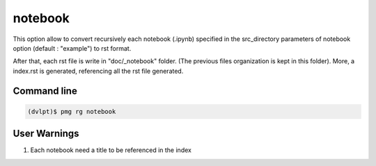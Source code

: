 notebook
========

This option allow to convert recursively each notebook (.ipynb) specified in the
src_directory parameters of notebook option (default : "example") to rst format.

After that, each rst file is write in "doc/_notebook" folder. (The previous
files organization is kept in this folder). More, a index.rst is generated,
referencing all the rst file generated.

Command line
------------

.. code::

    (dvlpt)$ pmg rg notebook

User Warnings
-------------

1. Each notebook need a title to be referenced in the index
